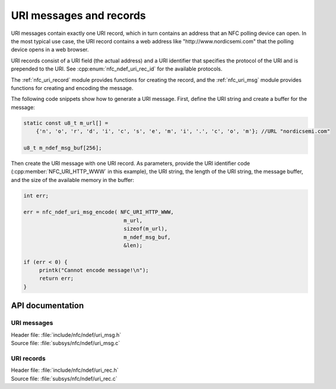 .. _nfc_uri:

URI messages and records
########################

URI messages contain exactly one URI record, which in turn contains an address that an NFC polling device can open.
In the most typical use case, the URI record contains a web address like "http\://www.nordicsemi.com" that the polling device opens in a web browser.

URI records consist of a URI field (the actual address) and a URI identifier that specifies the protocol of the URI and is prepended to the URI.
See :cpp:enum:`nfc_ndef_uri_rec_id` for the available protocols.

The :ref:`nfc_uri_record` module provides functions for creating the record, and the :ref:`nfc_uri_msg` module provides functions for creating and encoding the message.

The following code snippets show how to generate a URI message.
First, define the URI string and create a buffer for the message:

.. code-block:: c

   static const u8_t m_url[] =
       {'n', 'o', 'r', 'd', 'i', 'c', 's', 'e', 'm', 'i', '.', 'c', 'o', 'm'}; //URL "nordicsemi.com"

   u8_t m_ndef_msg_buf[256];

Then create the URI message with one URI record.
As parameters, provide the URI identifier code (:cpp:member:`NFC_URI_HTTP_WWW` in this example), the URI string, the length of the URI string, the message buffer, and the size of the available memory in the buffer:


.. code-block:: c

   int err;

   err = nfc_ndef_uri_msg_encode( NFC_URI_HTTP_WWW,
                                   m_url,
                                   sizeof(m_url),
                                   m_ndef_msg_buf,
                                   &len);

   if (err < 0) {
        printk("Cannot encode message!\n");
	return err;
   }


API documentation
*****************

.. _nfc_uri_msg:

URI messages
============

| Header file: :file:`include/nfc/ndef/uri_msg.h`
| Source file: :file:`subsys/nfc/ndef/uri_msg.c`

.. doxygengroup:: nfc_uri_msg
   :project: nrf
   :members:

.. _nfc_uri_record:

URI records
===========

| Header file: :file:`include/nfc/ndef/uri_rec.h`
| Source file: :file:`subsys/nfc/ndef/uri_rec.c`

.. doxygengroup:: nfc_uri_rec
   :project: nrf
   :members:
